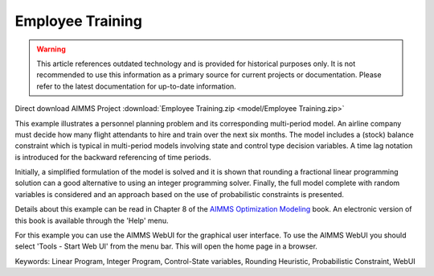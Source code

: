 Employee Training
==================

.. warning::
   This article references outdated technology and is provided for historical purposes only. 
   It is not recommended to use this information as a primary source for current projects or documentation. Please refer to the latest documentation for up-to-date information.

.. meta::
   :keywords: Linear Program, Integer Program, Control-State variables, Rounding Heuristic, Probabilistic Constraint, WebUI
   :description: This example illustrates a personnel planning problem and its corresponding multi-period model.

Direct download AIMMS Project :download:`Employee Training.zip <model/Employee Training.zip>`

.. Go to the example on GitHub: https://github.com/aimms/examples/tree/master/Modeling%20Book/Employee%20Training

This example illustrates a personnel planning problem and its corresponding multi-period model. An airline company must decide how many flight attendants to hire and train over the next six months. The model includes a (stock) balance constraint which is typical in multi-period models involving state and control type decision variables. A time lag notation is introduced for the backward referencing of time periods. 

Initially, a simplified formulation of the model is solved and it is shown that rounding a fractional linear programming solution can a good alternative to using an integer programming solver. Finally, the full model complete with random variables is considered and an approach based on the use of probabilistic constraints is presented. 

Details about this example can be read in Chapter 8 of the `AIMMS Optimization Modeling <https://documentation.aimms.com/aimms_modeling.html>`_ book. An electronic version of this book is available through the 'Help' menu.

For this example you can use the AIMMS WebUI for the graphical user interface. To use the AIMMS WebUI you should select 'Tools - Start Web UI' from the menu bar. This will open the home page in a browser. 

Keywords:
Linear Program, Integer Program, Control-State variables, Rounding Heuristic, Probabilistic Constraint, WebUI




